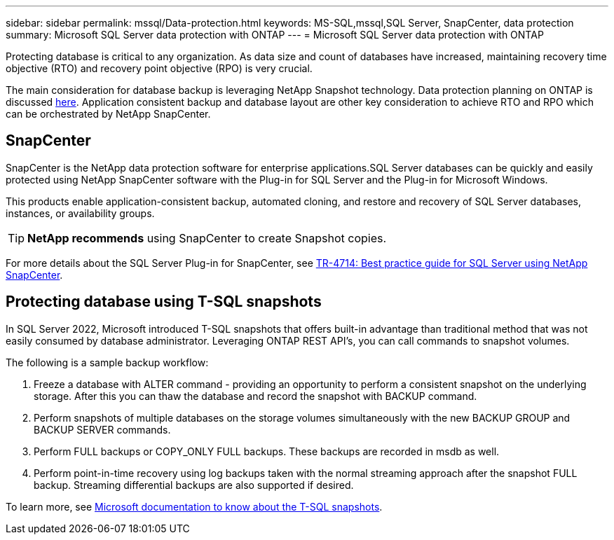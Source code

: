 ---
sidebar: sidebar
permalink: mssql/Data-protection.html
keywords: MS-SQL,mssql,SQL Server, SnapCenter, data protection
summary: Microsoft SQL Server data protection with ONTAP
---
= Microsoft SQL Server data protection with ONTAP

[.lead]
Protecting database is critical to any organization. As data size and count of databases have increased, maintaining recovery time objective (RTO) and recovery point objective (RPO) is very crucial.

The main consideration for database backup is leveraging NetApp Snapshot technology. Data protection planning on ONTAP is discussed link:../common/dp/overview.html[here]. Application consistent backup and database layout are other key consideration to achieve RTO and RPO which can be orchestrated by NetApp SnapCenter.

== SnapCenter
SnapCenter is the NetApp data protection software for enterprise applications.SQL Server databases can be quickly and easily protected using NetApp SnapCenter software with the Plug-in for SQL Server and the Plug-in for Microsoft Windows.

This products enable application-consistent backup, automated cloning, and restore and recovery of SQL Server databases, instances, or availability groups. 

[TIP]
*NetApp recommends* using SnapCenter to create Snapshot copies. 

For more details about the SQL Server Plug-in for SnapCenter, see link:https://www.netapp.com/pdf.html?item=/media/12400-tr4714.pdf[TR-4714: Best practice guide for SQL Server using NetApp SnapCenter^].

== Protecting database using T-SQL snapshots
In SQL Server 2022, Microsoft introduced T-SQL snapshots that offers built-in advantage than traditional method that was not easily consumed by database administrator. Leveraging ONTAP REST API's, you can call commands to snapshot volumes. 

The following is a sample backup workflow:

1. Freeze a database with ALTER command - providing an opportunity to perform a consistent snapshot on the underlying storage. After this you can thaw the database and record the snapshot with BACKUP command.
2. Perform snapshots of multiple databases on the storage volumes simultaneously with the new BACKUP GROUP and BACKUP SERVER commands. 
3. Perform FULL backups or COPY_ONLY FULL backups. These backups are recorded in msdb as well.
4. Perform point-in-time recovery using log backups taken with the normal streaming approach after the snapshot FULL backup. Streaming differential backups are also supported if desired.

To learn more, see link:https://learn.microsoft.com/en-us/sql/relational-databases/databases/create-a-database-snapshot-transact-sql?view=sql-server-ver16[Microsoft documentation to know about the T-SQL snapshots^].